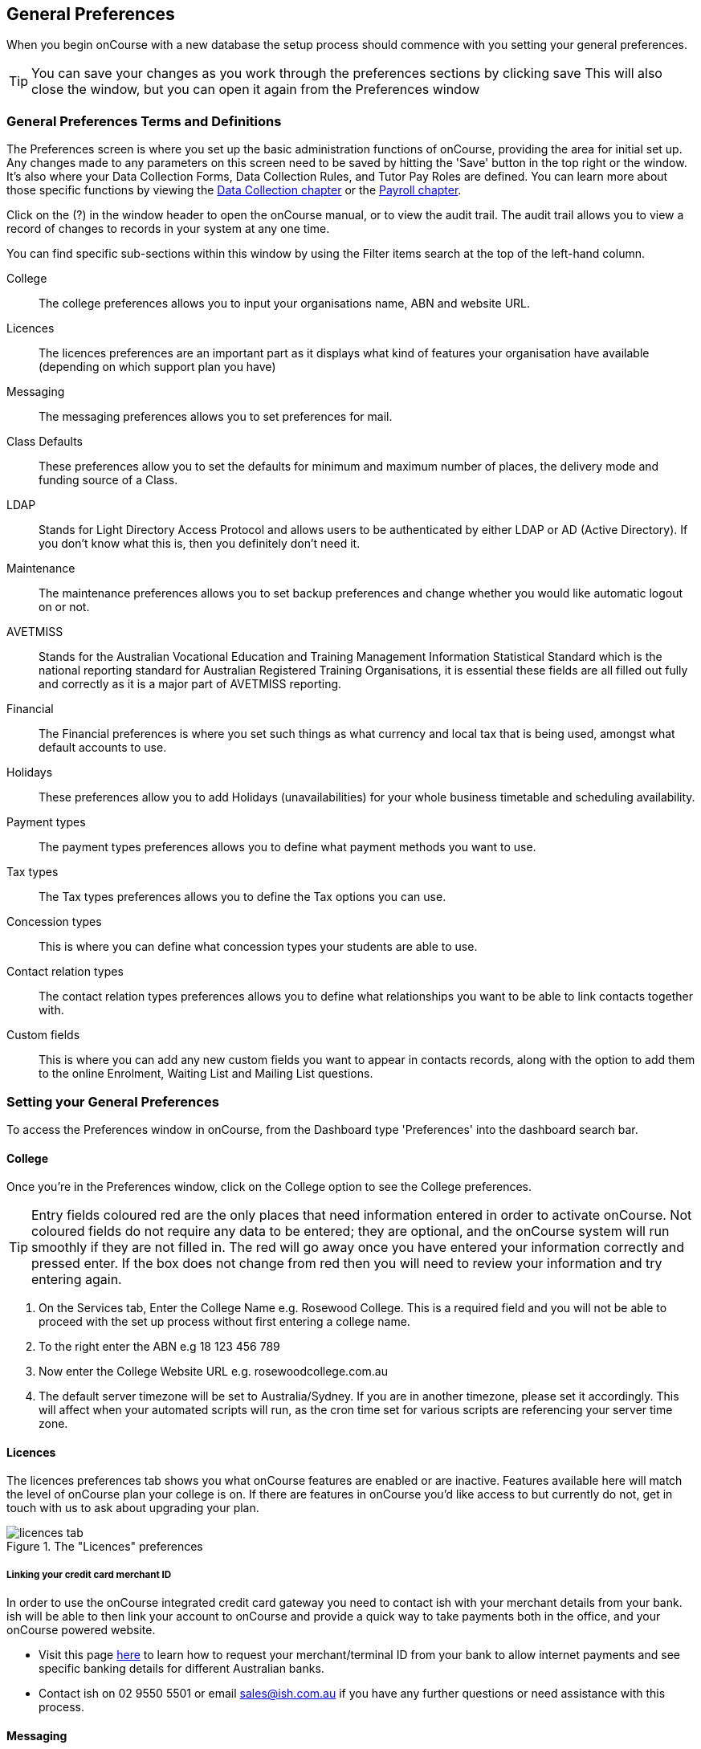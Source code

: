 [[generalPrefs]]
== General Preferences

When you begin onCourse with a new database the setup process should commence with you setting your general preferences.

[TIP]
====
You can save your changes as you work through the preferences sections by clicking save This will also close the window, but you can open it again from the Preferences window
====

[[generalPrefs-Terms]]
=== General Preferences Terms and Definitions

The Preferences screen is where you set up the basic administration functions of onCourse, providing the area for initial set up. Any changes made to any parameters on this screen need to be saved by hitting the 'Save' button in the top right or the window. It's also where your Data Collection Forms, Data Collection Rules, and Tutor Pay Roles are defined. You can learn more about those specific functions by viewing the <<dataCollection, Data Collection chapter>> or the <<payroll, Payroll chapter>>.

Click on the (?) in the window header to open the onCourse manual, or to view the audit trail. The audit trail allows you to view a record of changes to records in your system at any one time.

You can find specific sub-sections within this window by using the Filter items search at the top of the left-hand column.

College::
The college preferences allows you to input your organisations name, ABN and website URL.
Licences::
The licences preferences are an important part as it displays what kind of features your organisation have available (depending on which support plan you have)
Messaging::
The messaging preferences allows you to set preferences for mail.
Class Defaults::
These preferences allow you to set the defaults for minimum and maximum number of places, the delivery mode and funding source of a Class.
LDAP::
Stands for Light Directory Access Protocol and allows users to be authenticated by either LDAP or AD (Active Directory). If you don't know what this is, then you definitely don't need it.
Maintenance::
The maintenance preferences allows you to set backup preferences and change whether you would like automatic logout on or not.
AVETMISS::
Stands for the Australian Vocational Education and Training Management Information Statistical Standard which is the national reporting standard for Australian Registered Training Organisations, it is essential these fields are all filled out fully and correctly as it is a major part of AVETMISS reporting.
Financial::
The Financial preferences is where you set such things as what currency and local tax that is being used, amongst what default accounts to use.
Holidays::
These preferences allow you to add Holidays (unavailabilities) for your whole business timetable and scheduling availability.
Payment types::
The payment types preferences allows you to define what payment methods you want to use.
Tax types::
The Tax types preferences allows you to define the Tax options you can use.
Concession types::
This is where you can define what concession types your students are able to use.
Contact relation types::
The contact relation types preferences allows you to define what relationships you want to be able to link contacts together with.
Custom fields::
This is where you can add any new custom fields you want to appear in contacts records, along with the option to add them to the online Enrolment, Waiting List and Mailing List questions.

[[generalPrefs-setting]]
=== Setting your General Preferences

To access the Preferences window in onCourse, from the Dashboard type 'Preferences' into the dashboard search bar.

[[generalPrefs-college]]
==== College

Once you're in the Preferences window, click on the College option to see the College preferences.

[TIP]
====
Entry fields coloured red are the only places that need information entered in order to activate onCourse. Not coloured fields do not require any data to be entered; they are optional, and the onCourse system will run smoothly if they are not filled in. The red will go away once you have entered your information correctly and pressed enter. If the box does not change from red then you will need to review your information and try entering again.
====

. On the Services tab, Enter the College Name e.g. Rosewood College. This is a required field and you will not be able to proceed with the set up process without first entering a college name.
. To the right enter the ABN e.g 18 123 456 789
. Now enter the College Website URL e.g. rosewoodcollege.com.au
. The default server timezone will be set to Australia/Sydney. If you are in another timezone, please set it accordingly. This will affect when your automated scripts will run, as the cron time set for various scripts are referencing your server time zone.


[[generalPrefs-licences]]
==== Licences

The licences preferences tab shows you what onCourse features are enabled or are inactive. Features available here will match the level of onCourse plan your college is on. If there are features in onCourse you'd like access to but currently do not, get in touch with us to ask about upgrading your plan.

image::images/licences_tab.png[title='The "Licences" preferences']

[[generalPrefs-merchantId]]
===== Linking your credit card merchant ID

In order to use the onCourse integrated credit card gateway you need to contact ish with your merchant details from your bank. ish will be able to then link your account to onCourse and provide a quick way to take payments both in the office, and your onCourse powered website.

* Visit this page http://www.ish.com.au/oncourse/documentation/administrator-guide/internet-merchant-number-guide[here] to learn how to request your merchant/terminal ID from your bank to allow internet payments and see specific banking details for different Australian banks.
* Contact ish on 02 9550 5501 or email sales@ish.com.au if you have any further questions or need assistance with this process.

[[generalPrefs-messaging]]
==== Messaging

onCourse makes it easy to send emails and SMS to the students and teachers that are listed on your contacts list. In order to do this you first need to configure the onCourse message settings.


. It is important to configure an outbound mail server in order for email from onCourse to be delivered. This includes enrolment confirmations, invoices and other outbound messages. Enter the host name or IP address of the mail server in Outgoing Mail Server Address SMTP. In most cases, the default should be 'mx.colo'. Optionally, if you use your own, you can add authentication settings to the SMTP username and password fields if your mail server requires it.
. In the 'Email from name' field enter the address from which you want contacts to see that emails are sent from. i.e. info@rosewoodcollege.com.au
. The System Administrator Email Address is the address that undeliverable mail and bounces will go to (if you don't use VERP). You will need a valid email account that will be accepted by that mail server. You should contact your mail administrator to verify that these details are correct.
. Underneath is the emails queued notification. This field will notify you of how many emails are in the queue waiting to be sent. Say you are sending out a bulk email to prospective students to remind them of the start date of the new term, the number in this field will tell you how many emails have yet to be sent, i.e. how many remain in the queue.
+
Emails that are unable to be sent due to mail configuration errors will stay in the mail queue rather than be marked as failed on the sending attempt.
You cannot enter any data into this field.

===== Handing bounced emails (VERP)

VERP - Variable Envelope Return Paths is a feature which automatically handles bounced emails from onCourse.
When this is enabled, emails are sent out with a special From address that looks like "bounces+124673@rosewoodcollege.com.au".
The Reply-To address is set normally with the standard from address you have defined in "Email from address", so a user can reply without any problems.
The number after the plus sign is used to identify the Contact in onCourse to whom this email was originally sent: this is important because emails could be forwarded several times in remote mail systems and the bounce may not come from the address you expect.

This "plus addressing" notation is a standard internet protocol and most mail servers support it.
You simply define the base email account (e.g. "bounces@rosewoodcollege.com.au") and the mail server will ignore the part after the plus.


. If you wish to activate this function then tick the option, detect and process bounced emails.
. Enter the incoming mail server address (POP3) then enter the email address to where the bounced emails are sent e.g.
bounces@rosewoodcollege.com.au.
. Enter the account name followed by the account password.
This will be used to retrieve mail from that account by POP.

image::images/messaging_tab.png[title='The "Messaging" preferences']

The SMS box enables you to send texts.
You may want to text students a reminder for the new term start date or for a change of venue or contact tutors about their hours or pay.
You can send bulk texts direct from the onCourse program.
What you enter into the SMS from field is what the receivers of your SMS messages will see as the sender details.
Put in a mobile number for people to reply to or, if you do not have an inbound SMS number, you can put the name of your organisation. (e.g. 'Rosewood')

[CAUTION]
====
Only use a mobile number in this field if you have an inbound mobile account intended for this purpose.
If you use the name of your business it will be clear to the receiver of your SMS who the message came from, but they will be unable to press 'reply' on their mobile phone to send you a response.
====

[[generalPrefs-classdefaults]]
==== Class Defaults

The Class Defaults tab allows the user to set the defaults for minimum and maximum places in a given Class, as well as the delivery mode and funding source.

Note that these defaults can be manually overridden at the individual Class level.

image::images/class_defaults_tab.png[]

[[generalPrefs-ldap]]
==== LDAP

LDAP - stands for Light Directory Access Protocol and allows users to be authenticated by either LDAP or AD (Active Directory), tying your onCourse user accounts and log ins to the account and logins your staff use to access other IT resources on your network.
This is a feature that is enabled as part of a purchased onCourse support plan.
Contact us if you need help on setting this up.
The "LDAP" preferences

[[generalPrefs-maintenance]]
==== Maintenance

The maintenance screen controls how often and where your data is backed up.
This feature is recommended for users who are not connecting onCourse to an external server such as MySQL or SQL Server, as these external servers have their own daily scheduled backup routines.

With the amount of information you will eventually have stored on your onCourse program, the backing up of this data is essential. onCourse is designed to enable you to schedule when and where the back ups take place.
You can also set onCourse to have an automatic logout.
This means that if onCourse is left open on the computer but no one is using it, after a specified amount of time it will automatically logout and save any recently entered data.

Prior to setting up your backup schedule, you need to determine which folder location you are going to save these backup files to.
It is important to ensure that you save the backups on a different drive to the one where you have installed your onCourse server, that way if your hardware / drives do fail, your backup files are safe.
You also need to ensure that you create the folders that you have specified in the file path, otherwise the backup files that are created will not be able to be found.

[CAUTION]
====
Running an onCourse back up to a location on your server is not the only step you need to take to secure your data.
You should also make sure that the backup file is saved to an offsite location on a regular basis in case of hardware of other physical failure of your computer.
====

An example file extension for a Mac could be as follows:

/Users/Shared/

[Note: the Mac file path uses the Unix system of a forward slash to separate directory and file components and make sure you have a forward slash at the front of the file path].

An example file extension for Windows could be as follows:

C:\onCourse\backups\

[Note: the Windows backup directory uses a back slash to separate directory and file components.
It is also recommended that you do not save your backups to your Program File folder within Windows as this is not designed for data files].


. Navigate to the Preferences window and scroll the left-hand column till you see 'Maintenance'
. Automatic Logout: This field is mandatory and allows no more than 360 minutes (6 hours).
Place an amount of minutes e.g.; 15 to set the amount of time onCourse can be left idle before it shuts itself down and saves all recently made changes and additions.
. Server backup directory: type the Windows or Mac path to the folder you wish to backup to as per the examples above.
. Backup time: choose the time you want to run a backup.
We recommend a time when the least amount of network traffic is occurring but with enough time to complete the backup before the next work day starts.
. Maximum backups kept: choose how many backups you want to keep before deleting the oldest ones.
. Next backup number: this is appended to the name of the backup file and is automatically incremented on each backup.
For example, onCourseBackup_00001.zip
. Click "Save".
Note that changes to the backup schedule may not take effect until you restart onCourse server.

image::images/maintenance_tab.png[title='The "Maintenance" preferences']

[[generalPrefs-avetmiss]]
==== AVETMISS

The AVETMISS screen is where you record your organisation's details that will be used for all AVETMISS report lodgements.
If you are not an RTO you can uncheck Show RTO related screens and menus to hide windows in onCourse that aren't relevant to your organisation.
You should still enter your organisation address and contact details in this window, even if you aren't an RTO as onCourse uses them to populate data in templated email messages.


. Enter your legal training organisation name and from the drop down menu typeselect by the type of training organisation.
. In the Identifier field enter your NTIS RTO id in the field.
. Enter your organisations Address, Suburb, State and postcode in the appropriate fields.
. Optional contact details: Here you have the option to enter a contact name, a fax number, email address, telephone number, Full certificate signatory name and Queensland RTO id.

[NOTE]
====
The Queensland RTO id is a code that all Queensland RTOs have to use when reporting their AVETMISS data, this is different from their training.gov RTO code.
====

image::images/AVETMISS_tab.png[title='The "AVETMISS" preferences']

You can also choose to limit your staff to creating courses only from pre-approved units and qualifications that you mark within onCourse as 'offered'.
This assists you in ensuring your AQTF requirements of only delivering current approved courses on your scope.
To use this feature, first flag those you are approved to deliver in the qualifications and module/units table, then come back to this window and check Show only 'offered' qualifications and modules.
We do not recommend checking this option as part of your initial setup as it will lock you out of all the embedded units.

If later, after building your courses and setting the units and qualifications on your scope as 'offered', you choose to come back here and select this option.
This means for future courses created, the user will only be able to select from the units you have already marked 'as offered' during the course building process.
You will need to restart your onCourse server for this change to take effect.

You can still make changes to any individual student's enrolment outcomes to add any unit from training.gov.au, even if you have this preference selected.
You may need to access units not on your scope during a credit transfer process.

On this tab you can also set the signatory name and post-nominals.
This name will print on the signature line for all onCourse certificate reports.
If you leave it blank, the word 'Principal' will print.

==== Funding Contracts

Funding Contracts is where you can set the Funding Contracts available for selection in your application.
You can choose from the selection included with the application as well as creating your own (if you have either a standard or enterprise licence agreement).
To ensure a funding contract is selectable within the application, make sure its 'Active' check box is checked.

if you have a Standard or Enterprise licence for onCourse, you can create your own funding contracts in this window.
To create a new funding contract, click the black + button at the top of the window.
This will create a new, blank record where you'll need to add a name, select the flavour (the rules used for AVETMISS reporting) and then check the Active check box to enable it.

Any funding contract within this menu with the Active check box disabled will not appear for use in the application.

You can learn more about <<fundingContract>>.

image::images/fundingcontracts_prefs.png[title='Funding Contracts in the General Preferences window']

[[generalPrefs-financial]]
==== Financial

Navigate here by going to the Preferences window, then scrolling the left-hand column till you see Financial, and clicking it.

Select the currency you wish to use and any local tax (e.g. GST) which may apply.

Default accounts have been selected.
Make any changes necessary or edit the accounts to add or disable options.

If your college usually takes payment at the time of enrolment, then we suggest you leave the option 'Quick enrol payments default to $0' unchecked.
If you usually invoice clients for payment, then select this option so you do not always have to override Quick Enrol.

You can also set up your default for your nominated Pre Paid Fees account, as well as determining whether the deferred income is transferred from your Pre Paid Fees Liability Account to your Income Account evenly across all Sessions of the Class.
Or alternatively you can nominate to transfer all funds across after the completion of the first session of the Class.
Refer to the chapter on <<accounting, Accounting chapter>> for more information about deferred income.

There is also a field at the top on the Financial preferences called 'Invoice remittance instructions' that allow you to define what instructions you want to provide to the payer on the bottom left side of a Tax Invoice report using the code $F\{pref.college.paymentInfo}.

image::images/FinancialPreferences.png[title='The "Financial" Preferences']

[[generalPrefs-holidays]]
==== Holidays

The holidays preferences tab is where you would add information about your business holidays.
To add a new holiday simply click on the 'Add new holiday' button.

This feature is used to notify onCourse users when trying to schedule a class on a day/s that the business is closed.
Below is an example of what the warning will look like.

image::images/holiday_error_message.png[]

Every holiday has the following preferences:

* Holiday Description - here is where you can name what you want the holiday is called when appearing in error messages.
* All day - this checkbox allows you to choose whether the holiday created is an all day event.
* Start - the date the holiday starts.
* End - the date the holiday ends.
* Repeat every - how often this holiday is repeated.
The options you have here are:
** hour
** day
** week
** month
** year
** None
* End repeat - as long as you don't select 'None' in the 'Repeat every' dropdown box this dropdown option will appear.
This option allows you to choose how many times the holiday is repeated before it stops.
The options you have here are:
** Never
** After
** On date
* On date - this date field will only appear if you choose the option 'On date' in the 'End repeat' dropdown box.
This option allows you to choose the date the holiday expires.

image::images/holidays_tab.png[title='The "Holidays" Preferences']

[[generalPrefs-paymentTypes]]
==== Payment Types

Navigate here by going to the Preferences window, scrolling the left-hand column till you see Payment Types, then clicking it.

You can create a new payment method by clicking on the 'Add new payment type' button at the bottom of the window.
In this window there are several areas you have to define, these are:

* Name - this is what you want to call the payment method
* Undeposited Funds Account - this is the account that any unbanked payments of this method are deposited into
* Account - you can select which bank account the funds are deposited to on banking.
By default, all payment methods are deposited into a single bank account, known as the deposited funds account.
* Type - There are two types which have special meaning in onCourse - Credit card and Cheque, because additional information is collected at the time of payment in additional fields.
All other payment methods should be of type Other.
* Active - this is whether you want the payment method to be active and used.
You can mark payment types you do not accept e.g. cheque as inactive.
* Banked Automatically - whether the money is banked into your chosen account automatically on receipt, such as credit cards and EFTPOS transactions, or needs to be manually banked as a part of a banking process
* Reconcilable - this is if this payment method should create records to reconcile

image::images/PaymentTypesPreferences.png[title='The "Payment types" Preferences']

Some of the payment methods can't be edited and when you try and do this all the fields will be greyed out, as seen below when you try and edit the payment method 'Voucher'.
The reason you can't edit them is because they are internal payment methods with special meaning in onCourse and can't be changed.
You will also see that if you try and edit the payment method 'Credit card' you can't change the 'Type' because this always has to be set as "Credit card'.

image::images/voucher_edit.png[title='Voucher']

[[generalPrefs-taxTypes]]
==== Tax Types

Navigate here by going to the Preferences window, scrolling the left-hand column till you see Tax Types, then clicking it

You can create a new Tax Types by clicking on the 'Add new tax type' button at the bottom of the window.
In this window there are several areas you have to define, these are:

* Tax code - this is what you see when trying to assign this tax type to a class, product, etc.
* Rate - this is the percentage that this tax type adds.
* GST - tick this checkbox if this tax type includes GST.
* Default - tick this checkbox to make this tax type the default.
* Payable account - this is the account where the money gets paid to.
* Receivable account - this is the account where the money gets received.
* Description - this describes what the tax type is.

image::images/PaymentTaxPreferences.png[title='The "Tax types" Preferences']

[[generalPrefs-concessionTypes]]
==== Concession Types

Navigate here by going to the Preferences window, scrolling the left-hand column till you see Concession Types.

Some concession types may be available for your students to add to their own record during the online enrolment process, for example a Senior's Card.
Other types you may want to restrict to only allowing the concession to be added to the student record via the onCourse client, for example College Staff.

If you require an expiry date on the concession type, any discounts that apply to that concession type will not be available if the student's concession is expired.

You may also choose to make entering a card number mandatory.
Please note onCourse is not able to validate the authenticity of card numbers due.
This is an open test field (string type) and will accept letters and numbers.
This field is useful for ensuring that only card holders self identify - you can use this data to conduct random spot checks if required.

Note that when you allow concessions to be added on the website, users must confirm they hold a current and valid concession.
As we can not perform validation against so many external systems, the application for concession online is an honor system.
Over the years, our customers have reported very low abuse of this method, as in the education market clients generally attend classes face to face.
Well written enrolment policies ensure that if a client can not present in person the concession type they have claimed, then they will be billed for the full course fee.


. Go to Preferences -> Concession types
. Click the add button ( Add new concession type)
. Name your concession type.
This name that the students or admin staff will use to identify this concession type when adding it to a student record.
. Choose if you want it to be available for self selection on the web.
If you select this option, students can add this concession type to their record either during enrolment or via their student portal.
. Select if it the concession requires a number or an expiry date.
This makes supplying this information mandatory to save the concession record against the student's file.

Once you have created the concession type, go to the <<discounts, discounts chapter>> to define who can use it and how it can be used.

image::images/ConcessionTypesPreferences.png[title='The "Concession types" Preferences']

[[generalPrefs-contactRelationTypes]]
==== Contact Relation Types

Navigate here by going to the Preferences window, scrolling the left-hand column till you see Contact Relation Types.

You can define how you relate contacts to each other via contact relation types.
Some types are already defined by default, but you can edit or delete them as needed.

A special, non-editable relationship for 'Parent or Guardian' and 'Child' is used to collect the emergency contact details for minors enrolling via the web.

A relationship has two sides i.e. parent and child.
Some times both sides will have the same name e.g. partner and partner.
Relationships can be used to link contacts together for payment and enrolment purposes e.g. when an employer pays for their staff member, and also for marketing e.g. to define the HR Managers at companies you deliver training to, so you can promote up coming courses.

For each type of relationship you define you have the option of allowing the first type of contact to access the training record of the secondary type of contact via the SkillsOnCourse portal.

To add or edit relationships, go to Preferences -> Contact Relationship Types and click on the button 'Add new contact relation type'.

image::images/ContactRelationTypesPreferences.png[title='The "Contact relation types" Preferences']

[[generalPrefs-customFields]]
==== Custom Field Types

Navigate here by going to the Preferences window, scrolling the left-hand column till you see Custom Fields.

Click on the Custom Fields option in the left hand panel.
To add a new custom field click on the 'Add new custom field' button.

Custom fields are available for the following record types: Contact, Course, Enrolment, Application, Waiting List and Survey.
You can rearrange how the custom fields you create are ordered on this page by clicking on the grouped dots icon to the left of a custom field, then dragging it up or down to change the order.

Before you add a custom field to the database, consider how and when it will be used and which would be the best record type (entity) to link the custom field to.

For example, information you would only ask the student once that will stay near to the same over time belongs in the contact record, like the person's Driver's Licence, or alternate email address.
Information that is specific to a particular enrolment or application process belongs in those records, for example, meal selection for a conference or application data collected for approval for a funded program.

image::images/CustomFieldsPreferences.png[title='The "Custom fields" Preferences']

All custom fields are searchable.
This allows you to create fields for, and record information, that is particular to your business.
Custom fields can be made mandatory, but that means every contact in your database needs to complete the field before the record can be saved.
Often the better choice is to make the completion mandatory on the form or forms where it applies.
You can add as many additional fields as you need to, and they will display in the records in the order they have been added.

Each custom field has a key which is the code that is used to reference the custom field in exports and reports.
For example, the custom field in the image below with key 'howDidYouHearAboutUs' can be referenced as a field in email template as

[source]
----
Thanks for letting us know that ${contact.howDidYouHearAboutUs} was how you heard about us!
----

The same custom field can easily be added to exports using it's key also:

[source]
----
"How Did You Hear About Us?"  :  contact.howDidYouHearAboutUs?.value
----

Custom fields can be free text fields, have a list of pre-defined choices in a drop down list or have a single set default values.
If you want to set a list of predefined choices, separate each item in the list with a semicolon.
If you want to include a free choice option at the end of your list, make the final option a star character. e.g.
Radio; TV; Internet; *

image::images/NewCustomField.png[title='Creating a new custom field']

If you include an asterisk (*) in the list as per the example above, then your users will also have the option to type in free text as a response and then selecting the response when it's added to the drop down list.
You can also log into your onCourse CMS to make these custom fields, show or be a mandatory question as part of the online enrolment, waiting list or mailing list process.

image::images/CFDropDownOptions.png[title='Clicking on the custom field drop down options in the contact record']

Custom fields added to contact records will appear in the bottom of the 'general' section of each contacts record.
Custom fields added to enrolments, applications, waiting lists or courses will appear on the record itself.
Custom fields added to surveys will appear in Student Feedback.

[NOTE]
====
Any custom fields created will be added to the list of questions that can be added to the online enrolment process, waiting list and student feedback surveys.
More information about this can be found <<dataCollection, here>>.
====

To delete a custom field, click the delete button.
A pop-up will appear, and you'll need to type out the name of the custom field exactly in order to confirm its deletion.
Deleting a custom field also deletes all the data contained within it, and cannot be reversed, so be absolutely sure you want to delete it before you do so.

image::images/delete_custom_field.png[title='For the user to delete this cutom field they must type out Study Reason exactly,then hit Delete']
